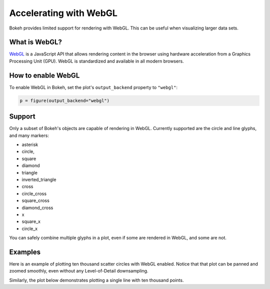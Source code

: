 .. _userguide_webgl:

Accelerating with WebGL
=======================

Bokeh provides limited support for rendering with WebGL. This can be useful
when visualizing larger data sets.

What is WebGL?
--------------

`WebGL`_ is a JavaScript API that allows rendering content in the browser
using hardware acceleration from a Graphics Processing Unit (GPU).
WebGL is standardized and available in all modern browsers.

How to enable WebGL
-------------------

To enable WebGL in Bokeh, set the plot's ``output_backend`` property to
``"webgl"``:

.. code-block:: python

    p = figure(output_backend="webgl")

Support
-------

Only a subset of Bokeh's objects are capable of rendering in WebGL. Currently
supported are the circle and line glyphs, and many markers:

* asterisk

* circle,

* square

* diamond

* triangle

* inverted_triangle

* cross

* circle_cross

* square_cross

* diamond_cross

* x

* square_x

* circle_x

You can safely combine multiple glyphs in a plot, even if some are rendered in WebGL,
and some are not.

Examples
--------

Here is an example of plotting ten thousand scatter circles with WebGL enabled.
Notice that that plot can be panned and zoomed smoothly, even without any
Level-of-Detail downsampling.

.. bokeh-plot:: ../../examples/webgl/scatter10k.py
    :source-position: above

Similarly, the plot below demonstrates plotting a single line with ten thousand
points.

.. bokeh-plot:: ../../examples/webgl/line10k.py
    :source-position: above

.. _WebGL: https://developer.mozilla.org/en-US/docs/Web/API/WebGL_API
